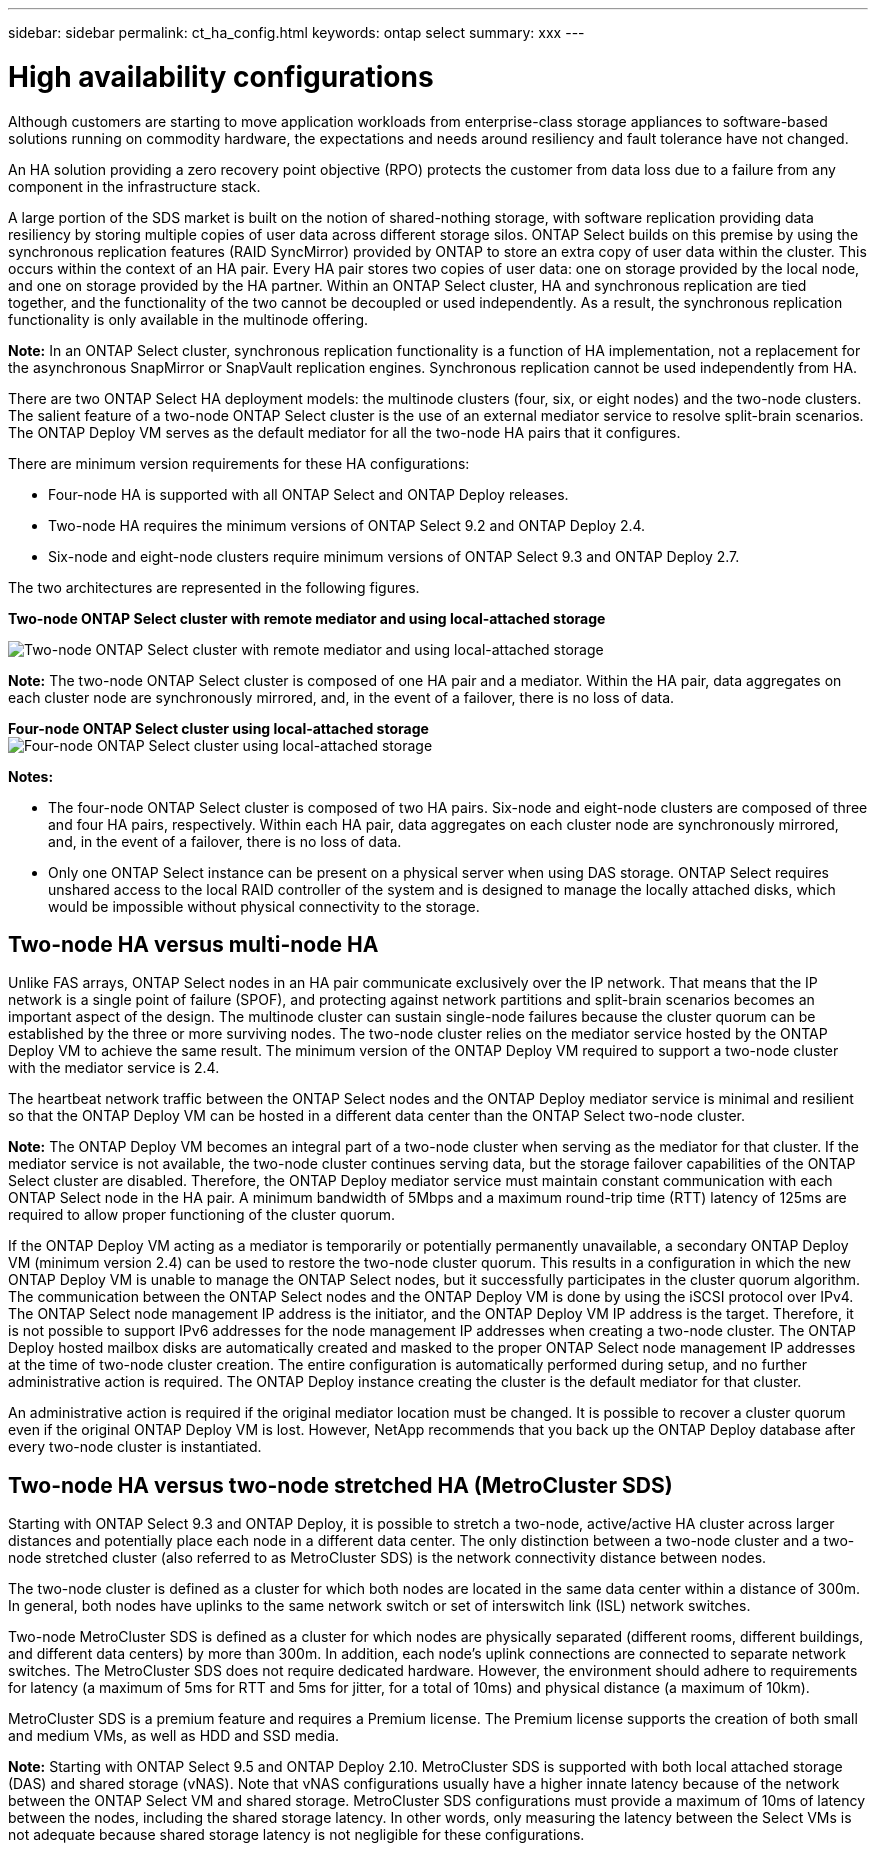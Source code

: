 ---
sidebar: sidebar
permalink: ct_ha_config.html
keywords: ontap select
summary: xxx
---

= High availability configurations
:hardbreaks:
:nofooter:
:icons: font
:linkattrs:
:imagesdir: ./media/

[.lead]
Although customers are starting to move application workloads from enterprise-class storage appliances to software-based solutions running on commodity hardware, the expectations and needs around resiliency and fault tolerance have not changed.

An HA solution providing a zero recovery point objective (RPO) protects the customer from data loss due to a failure from any component in the infrastructure stack.

A large portion of the SDS market is built on the notion of shared-nothing storage, with software replication providing data resiliency by storing multiple copies of user data across different storage silos. ONTAP Select builds on this premise by using the synchronous replication features (RAID SyncMirror) provided by ONTAP to store an extra copy of user data within the cluster. This occurs within the context of an HA pair. Every HA pair stores two copies of user data: one on storage provided by the local node, and one on storage provided by the HA partner. Within an ONTAP Select cluster, HA and synchronous replication are tied together, and the functionality of the two cannot be decoupled or used independently. As a result, the synchronous replication functionality is only available in the multinode offering.

*Note:* In an ONTAP Select cluster, synchronous replication functionality is a function of HA implementation, not a replacement for the asynchronous SnapMirror or SnapVault replication engines. Synchronous replication cannot be used independently from HA.

There are two ONTAP Select HA deployment models: the multinode clusters (four, six, or eight nodes) and the two-node clusters. The salient feature of a two-node ONTAP Select cluster is the use of an external mediator service to resolve split-brain scenarios. The ONTAP Deploy VM serves as the default mediator for all the two-node HA pairs that it configures.

There are minimum version requirements for these HA configurations:

* Four-node HA is supported with all ONTAP Select and ONTAP Deploy releases.
* Two-node HA requires the minimum versions of ONTAP Select 9.2 and ONTAP Deploy 2.4.
* Six-node and eight-node clusters require minimum versions of ONTAP Select 9.3 and ONTAP Deploy 2.7.

The two architectures are represented in the following figures.

*Two-node ONTAP Select cluster with remote mediator and using local-attached storage*

image:DDHA_01.jpg[Two-node ONTAP Select cluster with remote mediator and using local-attached storage]

*Note:* The two-node ONTAP Select cluster is composed of one HA pair and a mediator. Within the HA pair, data aggregates on each cluster node are synchronously mirrored, and, in the event of a failover, there is no loss of data.

*Four-node ONTAP Select cluster using local-attached storage*
image:DDHA_02.jpg[Four-node ONTAP Select cluster using local-attached storage]

*Notes:*

* The four-node ONTAP Select cluster is composed of two HA pairs. Six-node and eight-node clusters are composed of three and four HA pairs, respectively. Within each HA pair, data aggregates on each cluster node are synchronously mirrored, and, in the event of a failover, there is no loss of data.
* Only one ONTAP Select instance can be present on a physical server when using DAS storage. ONTAP Select requires unshared access to the local RAID controller of the system and is designed to manage the locally attached disks, which would be impossible without physical connectivity to the storage.

== Two-node HA versus multi-node HA

Unlike FAS arrays, ONTAP Select nodes in an HA pair communicate exclusively over the IP network. That means that the IP network is a single point of failure (SPOF), and protecting against network partitions and split-brain scenarios becomes an important aspect of the design. The multinode cluster can sustain single-node failures because the cluster quorum can be established by the three or more surviving nodes. The two-node cluster relies on the mediator service hosted by the ONTAP Deploy VM to achieve the same result. The minimum version of the ONTAP Deploy VM required to support a two-node cluster with the mediator service is 2.4.

The heartbeat network traffic between the ONTAP Select nodes and the ONTAP Deploy mediator service is minimal and resilient so that the ONTAP Deploy VM can be hosted in a different data center than the ONTAP Select two-node cluster.

*Note:* The ONTAP Deploy VM becomes an integral part of a two-node cluster when serving as the mediator for that cluster. If the mediator service is not available, the two-node cluster continues serving data, but the storage failover capabilities of the ONTAP Select cluster are disabled. Therefore, the ONTAP Deploy mediator service must maintain constant communication with each ONTAP Select node in the HA pair. A minimum bandwidth of 5Mbps and a maximum round-trip time (RTT) latency of 125ms are required to allow proper functioning of the cluster quorum.

If the ONTAP Deploy VM acting as a mediator is temporarily or potentially permanently unavailable, a secondary ONTAP Deploy VM (minimum version 2.4) can be used to restore the two-node cluster quorum. This results in a configuration in which the new ONTAP Deploy VM is unable to manage the ONTAP Select nodes, but it successfully participates in the cluster quorum algorithm. The communication between the ONTAP Select nodes and the ONTAP Deploy VM is done by using the iSCSI protocol over IPv4. The ONTAP Select node management IP address is the initiator, and the ONTAP Deploy VM IP address is the target. Therefore, it is not possible to support IPv6 addresses for the node management IP addresses when creating a two-node cluster. The ONTAP Deploy hosted mailbox disks are automatically created and masked to the proper ONTAP Select node management IP addresses at the time of two-node cluster creation. The entire configuration is automatically performed during setup, and no further administrative action is required. The ONTAP Deploy instance creating the cluster is the default mediator for that cluster.

An administrative action is required if the original mediator location must be changed. It is possible to recover a cluster quorum even if the original ONTAP Deploy VM is lost. However, NetApp recommends that you back up the ONTAP Deploy database after every two-node cluster is instantiated.

== Two-node HA versus two-node stretched HA (MetroCluster SDS)

Starting with ONTAP Select 9.3 and ONTAP Deploy, it is possible to stretch a two-node, active/active HA cluster across larger distances and potentially place each node in a different data center. The only distinction between a two-node cluster and a two-node stretched cluster (also referred to as MetroCluster SDS) is the network connectivity distance between nodes.

The two-node cluster is defined as a cluster for which both nodes are located in the same data center within a distance of 300m. In general, both nodes have uplinks to the same network switch or set of interswitch link (ISL) network switches.

Two-node MetroCluster SDS is defined as a cluster for which nodes are physically separated (different rooms, different buildings, and different data centers) by more than 300m. In addition, each node’s uplink connections are connected to separate network switches. The MetroCluster SDS does not require dedicated hardware. However, the environment should adhere to requirements for latency (a maximum of 5ms for RTT and 5ms for jitter, for a total of 10ms) and physical distance (a maximum of 10km).

MetroCluster SDS is a premium feature and requires a Premium license. The Premium license supports the creation of both small and medium VMs, as well as HDD and SSD media.

*Note:* Starting with ONTAP Select 9.5 and ONTAP Deploy 2.10. MetroCluster SDS is supported with both local attached storage (DAS) and shared storage (vNAS). Note that vNAS configurations usually have a higher innate latency because of the network between the ONTAP Select VM and shared storage. MetroCluster SDS configurations must provide a maximum of 10ms of latency between the nodes, including the shared storage latency. In other words, only measuring the latency between the Select VMs is not adequate because shared storage latency is not negligible for these configurations.
